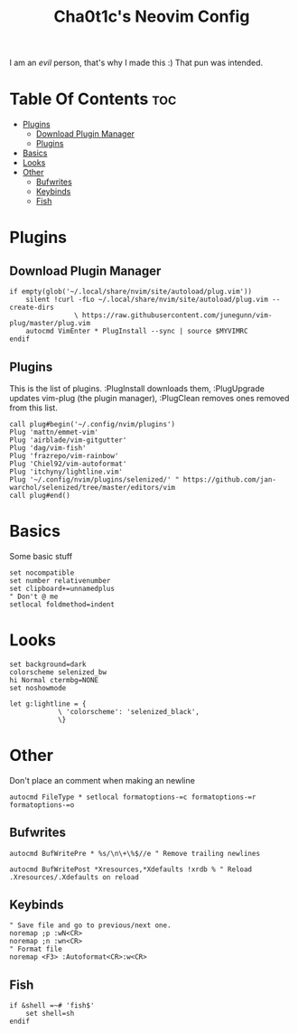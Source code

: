 #+TITLE: Cha0t1c's Neovim Config
#+PROPERTY: header-args :tangle init.vim

I am an /evil/ person, that's why I made this :)
That pun was intended.

* Table Of Contents :toc:
- [[#plugins][Plugins]]
  - [[#download-plugin-manager][Download Plugin Manager]]
  - [[#plugins-1][Plugins]]
- [[#basics][Basics]]
- [[#looks][Looks]]
- [[#other][Other]]
  - [[#bufwrites][Bufwrites]]
  - [[#keybinds][Keybinds]]
  - [[#fish][Fish]]

* Plugins
** Download Plugin Manager
#+BEGIN_SRC vim
if empty(glob('~/.local/share/nvim/site/autoload/plug.vim'))
	silent !curl -fLo ~/.local/share/nvim/site/autoload/plug.vim --create-dirs
				\ https://raw.githubusercontent.com/junegunn/vim-plug/master/plug.vim
	autocmd VimEnter * PlugInstall --sync | source $MYVIMRC
endif
#+END_SRC
** Plugins
This is the list of plugins. :PlugInstall downloads them, :PlugUpgrade updates vim-plug (the plugin manager), :PlugClean removes ones removed from this list.
#+BEGIN_SRC vim
call plug#begin('~/.config/nvim/plugins')
Plug 'mattn/emmet-vim'
Plug 'airblade/vim-gitgutter'
Plug 'dag/vim-fish'
Plug 'frazrepo/vim-rainbow'
Plug 'Chiel92/vim-autoformat'
Plug 'itchyny/lightline.vim'
Plug '~/.config/nvim/plugins/selenized/' " https://github.com/jan-warchol/selenized/tree/master/editors/vim
call plug#end()
#+END_SRC
* Basics
Some basic stuff
#+BEGIN_SRC vim
set nocompatible
set number relativenumber
set clipboard+=unnamedplus
" Don't @ me
setlocal foldmethod=indent
#+END_SRC
* Looks
#+BEGIN_SRC vim
set background=dark
colorscheme selenized_bw
hi Normal ctermbg=NONE
set noshowmode

let g:lightline = {
			\ 'colorscheme': 'selenized_black',
			\}
#+END_SRC
* Other
Don't place an comment when making an newline
#+BEGIN_SRC vim
autocmd FileType * setlocal formatoptions-=c formatoptions-=r formatoptions-=o
#+END_SRC
** Bufwrites
#+BEGIN_SRC vim
autocmd BufWritePre * %s/\n\+\%$//e " Remove trailing newlines

autocmd BufWritePost *Xresources,*Xdefaults !xrdb % " Reload .Xresources/.Xdefaults on reload
#+END_SRC
** Keybinds
#+BEGIN_SRC vim
" Save file and go to previous/next one.
noremap ;p :wN<CR>
noremap ;n :wn<CR>
" Format file
noremap <F3> :Autoformat<CR>:w<CR>
#+END_SRC
** Fish
#+BEGIN_SRC vim
if &shell =~# 'fish$'
	set shell=sh
endif
#+END_SRC
